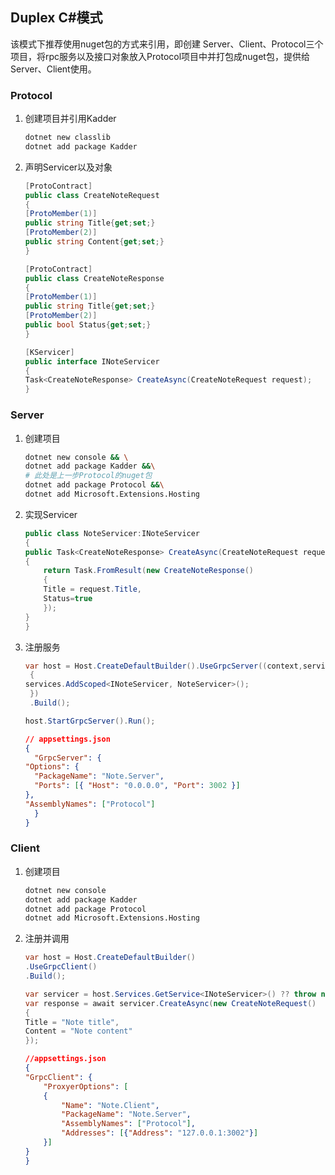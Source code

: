 #+OPTIONS: toc:nil
** Duplex C#模式
该模式下推荐使用nuget包的方式来引用，即创建 Server、Client、Protocol三个项目，将rpc服务以及接口对象放入Protocol项目中并打包成nuget包，提供给Server、Client使用。

*** Protocol
1. 创建项目并引用Kadder

   #+BEGIN_SRC sh
     dotnet new classlib
     dotnet add package Kadder
   #+END_SRC
2. 声明Servicer以及对象

   #+BEGIN_SRC csharp
     [ProtoContract]
     public class CreateNoteRequest
     {
	 [ProtoMember(1)]
	 public string Title{get;set;}
	 [ProtoMember(2)]
	 public string Content{get;set;}
     }

     [ProtoContract]
     public class CreateNoteResponse
     {
	 [ProtoMember(1)]
	 public string Title{get;set;}
	 [ProtoMember(2)]
	 public bool Status{get;set;}
     }

     [KServicer]
     public interface INoteServicer
     {
	 Task<CreateNoteResponse> CreateAsync(CreateNoteRequest request);
     }
   #+END_SRC
*** Server
1. 创建项目

   #+BEGIN_SRC sh
     dotnet new console && \
     dotnet add package Kadder &&\
     # 此处是上一步Protocol的nuget包
     dotnet add package Protocol &&\
     dotnet add Microsoft.Extensions.Hosting    
     #+END_SRC
     
2. 实现Servicer

   #+BEGIN_SRC csharp
     public class NoteServicer:INoteServicer
     {
	 public Task<CreateNoteResponse> CreateAsync(CreateNoteRequest request)
	 {
	     return Task.FromResult(new CreateNoteResponse()
	     {
		 Title = request.Title,
		 Status=true
	     });
	 }
     }
   #+END_SRC

3. 注册服务
   
   #+BEGIN_SRC csharp
     var host = Host.CreateDefaultBuilder().UseGrpcServer((context,services,builder)=>
      {
	 services.AddScoped<INoteServicer, NoteServicer>();
      })
      .Build();

     host.StartGrpcServer().Run();
   #+END_SRC

   #+BEGIN_SRC json
     // appsettings.json
     {
       "GrpcServer": {
	 "Options": {
	   "PackageName": "Note.Server",
	   "Ports": [{ "Host": "0.0.0.0", "Port": 3002 }]
	 },
	 "AssemblyNames": ["Protocol"]
       }
     }
  #+END_SRC

*** Client
1. 创建项目

   #+BEGIN_SRC sh
     dotnet new console
     dotnet add package Kadder
     dotnet add package Protocol
     dotnet add Microsoft.Extensions.Hosting
   #+END_SRC

2. 注册并调用

   #+BEGIN_SRC csharp
     var host = Host.CreateDefaultBuilder()
	 .UseGrpcClient()
	 .Build();

     var servicer = host.Services.GetService<INoteServicer>() ?? throw new ArgumentNullException(nameof(INoteServicer));
     var response = await servicer.CreateAsync(new CreateNoteRequest()
     {
	 Title = "Note title",
	 Content = "Note content"
     });
   #+END_SRC
   
   #+BEGIN_SRC json
     //appsettings.json
     {
	 "GrpcClient": {
	     "ProxyerOptions": [
		 {
		     "Name": "Note.Client",
		     "PackageName": "Note.Server",
		     "AssemblyNames": ["Protocol"],
		     "Addresses": [{"Address": "127.0.0.1:3002"}]
		 }]
	 }
     }
   #+END_SRC


